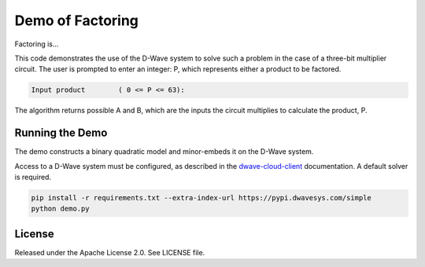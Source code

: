 Demo of Factoring
=================

Factoring is...

This code demonstrates the use of the D-Wave system to solve such a problem in the case of a three-bit multiplier
circuit. The user is prompted to enter an integer: P, which represents either a product to be factored.

.. code-block::

  Input product        ( 0 <= P <= 63):

The algorithm returns possible A and B, which are the inputs the circuit multiplies to calculate the product, P.

Running the Demo
----------------

The demo constructs a binary quadratic model and minor-embeds it on the D-Wave system.

Access to a D-Wave system must be configured, as described in the `dwave-cloud-client`_ documentation. A default solver
is required.

.. code-block:: bash

  pip install -r requirements.txt --extra-index-url https://pypi.dwavesys.com/simple
  python demo.py

License
-------

Released under the Apache License 2.0. See LICENSE file.

.. _`dwave-cloud-client`: http://dwave-cloud-client.readthedocs.io/en/latest/#module-dwave.cloud.config
